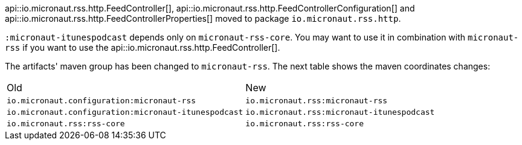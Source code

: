 api::io.micronaut.rss.http.FeedController[], api::io.micronaut.rss.http.FeedControllerConfiguration[] and api::io.micronaut.rss.http.FeedControllerProperties[] moved to package `io.micronaut.rss.http`.

`:micronaut-itunespodcast` depends only on `micronaut-rss-core`. You may want to use it in combination with `micronaut-rss` if you want to use the api::io.micronaut.rss.http.FeedController[].

The artifacts' maven group has been changed to `micronaut-rss`. The next table shows the maven coordinates changes:

|===
|Old | New
|`io.micronaut.configuration:micronaut-rss` | `io.micronaut.rss:micronaut-rss`
|`io.micronaut.configuration:micronaut-itunespodcast` | `io.micronaut.rss:micronaut-itunespodcast`
|`io.micronaut.rss:rss-core` | `io.micronaut.rss:rss-core`
|===